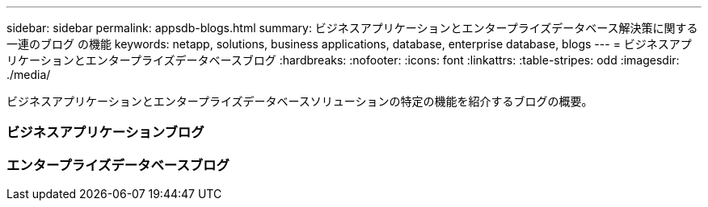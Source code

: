 ---
sidebar: sidebar 
permalink: appsdb-blogs.html 
summary: ビジネスアプリケーションとエンタープライズデータベース解決策に関する一連のブログ の機能 
keywords: netapp, solutions, business applications, database, enterprise database, blogs 
---
= ビジネスアプリケーションとエンタープライズデータベースブログ
:hardbreaks:
:nofooter: 
:icons: font
:linkattrs: 
:table-stripes: odd
:imagesdir: ./media/


[role="lead"]
ビジネスアプリケーションとエンタープライズデータベースソリューションの特定の機能を紹介するブログの概要。



=== ビジネスアプリケーションブログ



=== エンタープライズデータベースブログ
